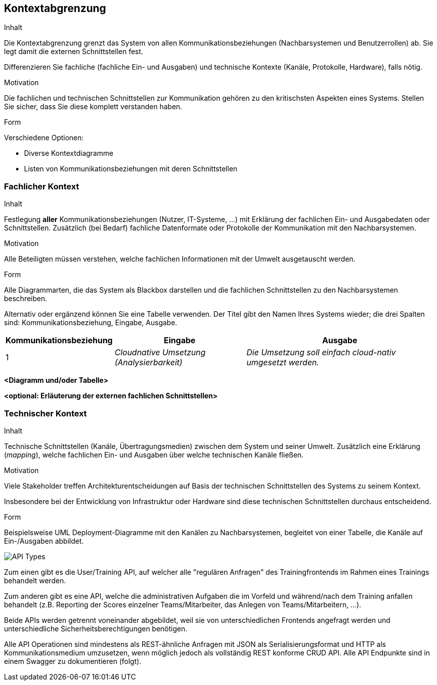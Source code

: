 [[section-system-scope-and-context]]
== Kontextabgrenzung

[role="arc42help"]
****
.Inhalt
Die Kontextabgrenzung grenzt das System von allen Kommunikationsbeziehungen (Nachbarsystemen und Benutzerrollen) ab.
Sie legt damit die externen Schnittstellen fest.

Differenzieren Sie fachliche (fachliche Ein- und Ausgaben) und technische Kontexte (Kanäle, Protokolle, Hardware), falls nötig.

.Motivation
Die fachlichen und technischen Schnittstellen zur Kommunikation gehören zu den kritischsten Aspekten eines Systems.
Stellen Sie sicher, dass Sie diese komplett verstanden haben.

.Form
Verschiedene Optionen:

* Diverse Kontextdiagramme
* Listen von Kommunikationsbeziehungen mit deren Schnittstellen
****

=== Fachlicher Kontext

[role="arc42help"]
****
.Inhalt
Festlegung *aller* Kommunikationsbeziehungen (Nutzer, IT-Systeme, ...) mit Erklärung der fachlichen Ein- und Ausgabedaten oder Schnittstellen.
Zusätzlich (bei Bedarf) fachliche Datenformate oder Protokolle der Kommunikation mit den Nachbarsystemen.

.Motivation
Alle Beteiligten müssen verstehen, welche fachlichen Informationen mit der Umwelt ausgetauscht werden.

.Form
Alle Diagrammarten, die das System als Blackbox darstellen und die fachlichen Schnittstellen zu den Nachbarsystemen beschreiben.

Alternativ oder ergänzend können Sie eine Tabelle verwenden.
Der Titel gibt den Namen Ihres Systems wieder; die drei Spalten sind: Kommunikationsbeziehung, Eingabe, Ausgabe.
****

[cols="1,2,3" options="header"]
|===
|Kommunikationsbeziehung |Eingabe |Ausgabe
| 1 | _Cloudnative Umsetzung (Analysierbarkeit)_ | _Die Umsetzung soll einfach cloud-nativ umgesetzt werden._
|===

**<Diagramm und/oder Tabelle>**

**<optional: Erläuterung der externen fachlichen Schnittstellen>**

=== Technischer Kontext

[role="arc42help"]
****
.Inhalt
Technische Schnittstellen (Kanäle, Übertragungsmedien) zwischen dem System und seiner Umwelt.
Zusätzlich eine Erklärung (_mapping_), welche fachlichen Ein- und Ausgaben über welche technischen Kanäle fließen.

.Motivation
Viele Stakeholder treffen Architekturentscheidungen auf Basis der technischen Schnittstellen des Systems zu seinem Kontext.

Insbesondere bei der Entwicklung von Infrastruktur oder Hardware sind diese technischen Schnittstellen durchaus entscheidend.

.Form
Beispielsweise UML Deployment-Diagramme mit den Kanälen zu Nachbarsystemen, begleitet von einer Tabelle, die Kanäle auf Ein-/Ausgaben abbildet.
****

image:03_API_Types.png["API Types"]

Zum einen gibt es die User/Training API, auf welcher alle "regulären Anfragen" des Trainingfrontends im Rahmen eines Trainings behandelt werden.

Zum anderen gibt es eine API, welche die administrativen Aufgaben die im Vorfeld und während/nach dem Training anfallen behandelt (z.B. Reporting der Scores einzelner Teams/Mitarbeiter, das Anlegen von Teams/Mitarbeitern, ...). 

Beide APIs werden getrennt voneinander abgebildet, weil sie von unterschiedlichen Frontends angefragt werden und unterschiedliche Sicherheitsberechtigungen benötigen.

Alle API Operationen sind mindestens als REST-ähnliche Anfragen mit JSON als Serialisierungsformat und HTTP als Kommunikationsmedium umzusetzen, wenn möglich jedoch als vollständig REST konforme CRUD API. 
Alle API Endpunkte sind in einem Swagger zu dokumentieren (folgt).
